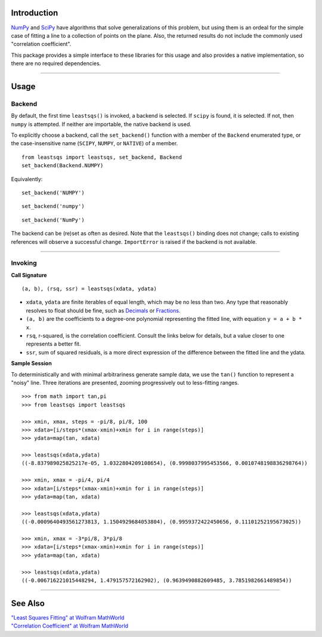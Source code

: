 
Introduction
============


NumPy_ and SciPy_ have algorithms that solve generalizations of this problem, but using them is an ordeal for the simple case of fitting a line to a collection of points on the plane. Also, the returned results do not include the commonly used "correlation coefficient".

This package provides a simple interface to these libraries for this usage and also provides a native implementation, so there are no required dependencies.

----

Usage
=====

Backend
-------

By default, the first time ``leastsqs()`` is invoked, a backend is selected. If ``scipy`` is found, it is selected. If not, then ``numpy`` is attempted. If neither are importable, the native backend is used.

To explicitly choose a backend, call the ``set_backend()`` function with a member of the ``Backend`` enumerated type, or the case-insensitive name (``SCIPY``, ``NUMPY``, or ``NATIVE``) of a member. ::

  from leastsqs import leastsqs, set_backend, Backend
  set_backend(Backend.NUMPY)

Equivalently:

::

  set_backend('NUMPY')

::

  set_backend('numpy')

::

  set_backend('NumPy')

The backend can be (re)set as often as desired. Note that the ``leastsqs()`` binding does not change; calls to existing references will observe a successful change. ``ImportError`` is raised if the backend is not available.

----

Invoking
--------

**Call Signature**

::

  (a, b), (rsq, ssr) = leastsqs(xdata, ydata)

- ``xdata``, ``ydata`` are finite iterables of equal length, which may be no less than two. Any type that reasonably resolves to float should be fine, such as Decimals_ or Fractions_.

- ``(a, b)`` are the coefficients to a degree-one polynomial representing the fitted line, with equation ``y = a + b * x``.

- ``rsq``, r-squared, is the correlation coefficient. Consult the links below for details, but a value closer to one represents a better fit.

- ``ssr``, sum of squared residuals, is a more direct expression of the difference between the fitted line and the ydata.

**Sample Session**

To deterministically and with minimal arbitrariness generate sample data, we use the ``tan()`` function to represent a "noisy" line. Three iterations are presented, zooming progressively out to less-fitting ranges. ::

  >>> from math import tan,pi
  >>> from leastsqs import leastsqs

  >>> xmin, xmax, steps = -pi/8, pi/8, 100
  >>> xdata=[i/steps*(xmax-xmin)+xmin for i in range(steps)]
  >>> ydata=map(tan, xdata)

  >>> leastsqs(xdata,ydata)
  ((-8.837989025825217e-05, 1.0322804209108654), (0.9998037995453566, 0.0010748198836298764))

  >>> xmin, xmax = -pi/4, pi/4
  >>> xdata=[i/steps*(xmax-xmin)+xmin for i in range(steps)]
  >>> ydata=map(tan, xdata)

  >>> leastsqs(xdata,ydata)
  ((-0.0009640493561273813, 1.1504929684053804), (0.9959372422450656, 0.11101252195673025))

  >>> xmin, xmax = -3*pi/8, 3*pi/8
  >>> xdata=[i/steps*(xmax-xmin)+xmin for i in range(steps)]
  >>> ydata=map(tan, xdata)

  >>> leastsqs(xdata,ydata)
  ((-0.006716221015448294, 1.479157572162902), (0.9639490882609485, 3.7851982661489854))

----

See Also
========

| `"Least Squares Fitting" at Wolfram MathWorld <https://mathworld.wolfram.com/LeastSquaresFitting.html>`_
| `"Correlation Coefficient" at Wolfram MathWorld <https://mathworld.wolfram.com/CorrelationCoefficient.html>`_

.. _NumPy: https://numpy.org/doc/stable/reference/generated/numpy.linalg.lstsq.html#numpy.linalg.lstsq
.. _SciPy: https://docs.scipy.org/doc/scipy/reference/generated/scipy.linalg.lstsq.html#scipy.linalg.lstsq

.. _Decimals: https://docs.python.org/3/library/decimal.html
.. _Fractions: https://docs.python.org/3/library/fractions.html
